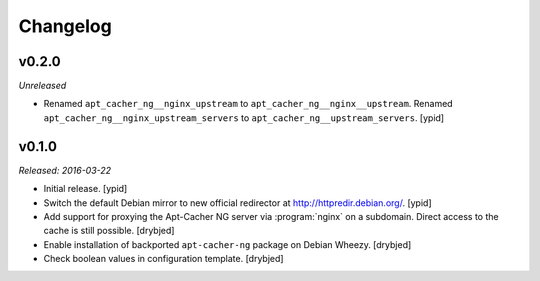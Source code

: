 Changelog
=========


v0.2.0
------

*Unreleased*

- Renamed ``apt_cacher_ng__nginx_upstream`` to ``apt_cacher_ng__nginx__upstream``.
  Renamed ``apt_cacher_ng__nginx_upstream_servers`` to ``apt_cacher_ng__upstream_servers``. [ypid]

v0.1.0
------

*Released: 2016-03-22*

- Initial release. [ypid]

- Switch the default Debian mirror to new official redirector at
  http://httpredir.debian.org/. [ypid]

- Add support for proxying the Apt-Cacher NG server via :program:`nginx` on
  a subdomain. Direct access to the cache is still possible. [drybjed]

- Enable installation of backported ``apt-cacher-ng`` package on Debian Wheezy.
  [drybjed]

- Check boolean values in configuration template. [drybjed]

